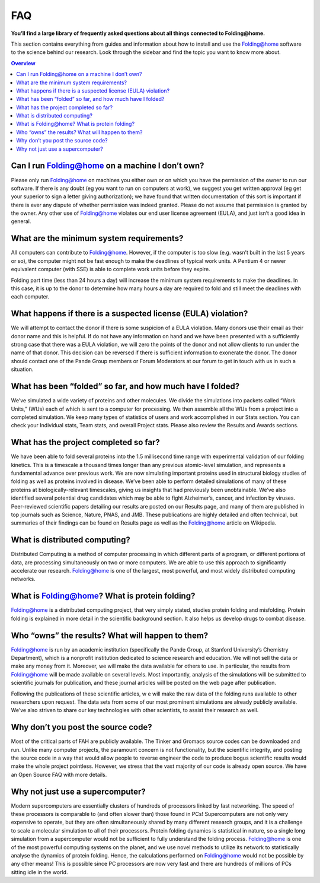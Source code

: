 ===
FAQ
===

.. image:: https://foldingathome.org/wp-content/uploads/2016/09/Pande-Lab_Stanford-University_Foldingathome-2.jpg
   :alt: FAQ

**You’ll find a large library of frequently asked questions about all things connected to Folding@home.**

This section contains everything from guides and information about how to install 
and use the Folding@home software to the science behind our research. 
Look through the sidebar and find the topic you want to know more about.

.. contents:: Overview
   :depth: 2

Can I run Folding@home on a machine I don’t own?
================================================
Please only run Folding@home on machines you either own or on which you have the permission of the owner to run our software. 
If there is any doubt (eg you want to run on computers at work), 
we suggest you get written approval (eg get your superior to sign a letter giving authorization); 
we have found that written documentation of this sort is important if there is ever any dispute of whether permission was indeed granted. 
Please do not assume that permission is granted by the owner. Any other use of Folding@home violates our end user license agreement (EULA), 
and just isn’t a good idea in general.

What are the minimum system requirements?
=========================================
All computers can contribute to Folding@home. However, if the computer is too slow (e.g. wasn’t built in the last 5 years or so), 
the computer might not be fast enough to make the deadlines of typical work units. 
A Pentium 4 or newer equivalent computer (with SSE) is able to complete work units before they expire.

Folding part time (less than 24 hours a day) will increase the minimum system requirements to make the deadlines.  
In this case, it is up to the donor to determine how many hours a day are required to fold and still meet the deadlines with each computer.

What happens if there is a suspected license (EULA) violation?
==============================================================
We will attempt to contact the donor if there is some suspicion of a EULA violation. 
Many donors use their email as their donor name and this is helpful. 
If do not have any information on hand and we have been presented with a sufficiently strong case that there was a EULA violation, 
we will zero the points of the donor and not allow clients to run under the name of that donor. 
This decision can be reversed if there is sufficient information to exonerate the donor. 
The donor should contact one of the Pande Group members or Forum Moderators at our forum to get in touch with us in such a situation.

What has been “folded” so far, and how much have I folded?
==========================================================
We’ve simulated a wide variety of proteins and other molecules. 
We divide the simulations into packets called “Work Units,” (WUs) each of which is sent to a computer for processing. 
We then assemble all the WUs from a project into a completed simulation. 
We keep many types of statistics of users and work accomplished in our Stats section. 
You can check your Individual stats, Team stats, and overall Project stats. Please also review the Results and Awards sections.

What has the project completed so far?
======================================
We have been able to fold several proteins into the 1.5 millisecond time range with experimental validation of our folding kinetics. 
This is a timescale a thousand times longer than any previous atomic-level simulation, and represents a fundamental advance over previous work. 
We are now simulating important proteins used in structural biology studies of folding as well as proteins involved in disease. 
We’ve been able to perform detailed simulations of many of these proteins at biologically-relevant timescales, 
giving us insights that had previously been unobtainable. 
We’ve also identified several potential drug candidates which may be able to fight Alzheimer’s, cancer, and infection by viruses. 
Peer-reviewed scientific papers detailing our results are posted on our Results page, 
and many of them are published in top journals such as Science, Nature, PNAS, and JMB. 
These publications are highly detailed and often technical, 
but summaries of their findings can be found on Results page as well as the Folding@home article on Wikipedia.

What is distributed computing?
==============================
Distributed Computing is a method of computer processing in which different parts of a program, or different portions of data, 
are processing simultaneously on two or more computers. We are able to use this approach to significantly accelerate our research. 
Folding@home is one of the largest, most powerful, and most widely distributed computing networks.

What is Folding@home? What is protein folding?
==============================================
Folding@home is a distributed computing project, that very simply stated, studies protein folding and misfolding. 
Protein folding is explained in more detail in the scientific background section. It also helps us develop drugs to combat disease.

Who “owns” the results? What will happen to them?
=================================================
Folding@home is run by an academic institution (specifically the Pande Group, at Stanford University’s Chemistry Department), 
which is a nonprofit institution dedicated to science research and education. We will not sell the data or make any money from it. 
Moreover, we will make the data available for others to use. 
In particular, the results from Folding@home will be made available on several levels. 
Most importantly, analysis of the simulations will be submitted to scientific journals for publication, 
and these journal articles will be posted on the web page after publication.

Following the publications of these scientific articles, w
e will make the raw data of the folding runs available to other researchers upon request. 
The data sets from some of our most prominent simulations are already publicly available. 
We’ve also striven to share our key technologies with other scientists, to assist their research as well.

Why don’t you post the source code?
===================================
Most of the critical parts of FAH are publicly available. The Tinker and Gromacs source codes can be downloaded and run. 
Unlike many computer projects, the paramount concern is not functionality, but the scientific integrity, 
and posting the source code in a way that would allow people to reverse engineer the code to produce bogus scientific results would make the whole project pointless. 
However, we stress that the vast majority of our code is already open source. We have an Open Source FAQ with more details.

Why not just use a supercomputer?
=================================
Modern supercomputers are essentially clusters of hundreds of processors linked by fast networking. 
The speed of these processors is comparable to (and often slower than) those found in PCs! 
Supercomputers are not only very expensive to operate, but they are often simultaneously shared by many different research groups, 
and it is a challenge to scale a molecular simulation to all of their processors. Protein folding dynamics is statistical in nature, 
so a single long simulation from a supercomputer would not be sufficient to fully understand the folding process. 
Folding@home is one of the most powerful computing systems on the planet, 
and we use novel methods to utilize its network to statistically analyse the dynamics of protein folding. 
Hence, the calculations performed on Folding@home would not be possible by any other means! 
This is possible since PC processors are now very fast and there are hundreds of millions of PCs sitting idle in the world.
